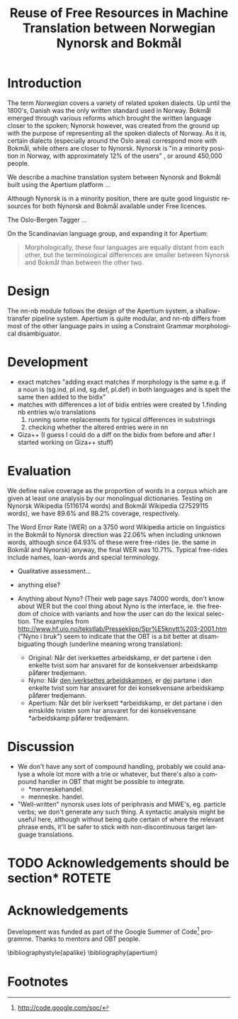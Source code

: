 #+TITLE: Reuse of Free Resources in Machine Translation between Norwegian Nynorsk and Bokmål
#+OPTIONS: skip:nil num:nil author:nil
#+EMAIL: unhammer at gmail dot com
#+LANGUAGE: en
#+TAGS: ROTETE(r)
#+EXPORT_EXCLUDE_TAGS: ROTETE
#+LaTeX_CLASS: freerbmt
#+LaTeX_HEADER: \usepackage{hyperref}
#+LaTeX_HEADER: \author{Jane Doe\\  Department of Computer Science \\  Nonesuch State University \\  Utopia, NS 12345 \\  {\tt jane.doe@cs.nsu.edu} \And  John Smith \\  Department of Linguistics \\  Another State University \\  Collegetown, AS 98765 \\    {\tt jsmith@ling.asu.edu}}

#+BEGIN_LaTeX
\begin{abstract}

  This article has a very long title, which should probably be snappier and more enticing since we want people to read the abstract to find out what it's really all about.
\end{abstract}
#+END_LaTeX

* Introduction
The term /Norwegian/ covers a variety of related spoken dialects. Up
until the 1800's, Danish was the only written standard used in
Norway. Bokmål emerged through various reforms which brought the
written language closer to the spoken; Nynorsk however, was created
from the ground up with the purpose of representing all the spoken
dialects of Norway. As it is, certain dialects (especially around the
Oslo area) correspond more with Bokmål, while others are closer to
Nynorsk. Nynorsk is "in a minority position in Norway, with
approximately 12% of the users" \citep{everson2000sln}, or around
450,000 people. 

We describe a machine translation system between Nynorsk and Bokmål
built using the Apertium platform \citep{corbi05oss}...

Although Nynorsk is in a minority position, there are quite good
linguistic resources for both Nynorsk and Bokmål available under Free
licences.

The Oslo-Bergen Tagger \citep{hagen2000cbt} ...


On the Scandinavian language group, and expanding it for Apertium:
#+BEGIN_QUOTE 
Morphologically, these four languages are equally distant from each
other, but the terminological differences are smaller between Nynorsk
and Bokmål than between the other two. \\
\citep{everson2000sln}
#+END_QUOTE






* Design
The nn-nb module follows the design of the Apertium
system\citep{corbi05oss}, a shallow-transfer pipeline system. Apertium is
quite modular, and nn-nb differs from most of the other language pairs
in using a Constraint Grammar morphological disambiguator.
* Development
- exact matches "adding exact matches if morphology is the same
  e.g. if a noun is (sg.ind, pl.ind, sg.def, pl.def) in both
  languages and is spelt the same then added to the bidix"
- matches with differences a lot of bidix entries were created by
  1.finding nb entries w/o translations
  2. running some replacements for typical differences in substrings
  3. checking whether the altered entries were in nn
- Giza++ (I guess I could do a diff on the bidix from before and after
  I started working on Giza++ stuff)


* Evaluation
We define naïve coverage as the proportion of words in a corpus which
are given at least one analysis by our monolingual
dictionaries. Testing on Nynorsk Wikipedia (5116174 words) and Bokmål
Wikipedia (27529115 words), we have 89.6% and 88.2% coverage,
respectively.

The Word Error Rate (WER) on a 3750 word Wikipedia article on
linguistics in the Bokmål to Nynorsk direction was 22.06% when
including unknown words, although since 64.93% of these were
free-rides (ie. the same in Bokmål and Nynorsk) anyway, the final WER
was 10.71%. Typical free-rides include names, loan-words and special
terminology.

- Qualitative assessment...

- anything else?

- Anything about Nyno? (Their web page says 74000 words, don't know
  about WER but the cool thing about Nyno is the interface, ie. the
  freedom of choice with variants and how the user can do the lexical
  selection. The examples from
  http://www.hf.uio.no/tekstlab/Presseklipp/Spr%E5knytt%203-2001.htm
  ("Nyno i bruk") seem to indicate that the OBT is a bit better at
  disambiguating though (underline meaning wrong translation):
  - Original: Når det iverksettes arbeidskamp, er det partene i den
    enkelte tvist som har ansvaret for de konsekvenser arbeidskamp
    påfører tredjemann.
  - Nyno: Når _den iverksettes arbeidskampen_, er _dei_ partane i den
    enkelte tvist som har ansvaret for dei konsekvensane arbeidskamp
    påfører tredjemann.
  - Apertium: Når det blir iverksett *arbeidskamp, er det partane i
    den einskilde tvisten som har ansvaret for dei konsekvensane
    *arbeidskamp påfører tredjemann.

* Discussion
- We don't have any sort of compound handling, probably we could
  analyse a whole lot more with a trie or whatever, but there's also a
  compound handler in OBT that might be possible to integrate.
  - *menneskehandel.
  - menneske. handel.
- "Well-written" nynorsk uses lots of periphrasis and MWE's, eg. particle
  verbs; we don't generate any such thing. A syntactic analysis might
  be useful here, although without being quite certain of where the
  relevant phrase ends, it'll be safer to stick with non-discontinuous
  target language translations.


* TODO Acknowledgements should be section*			     :ROTETE:
* Acknowledgements 
Development was funded as part of the Google Summer of Code[fn:1]
programme. Thanks to mentors and OBT people.

\bibliographystyle{apalike}
\bibliography{apertium}


* Footnotes

[fn:1] http://code.google.com/soc/

